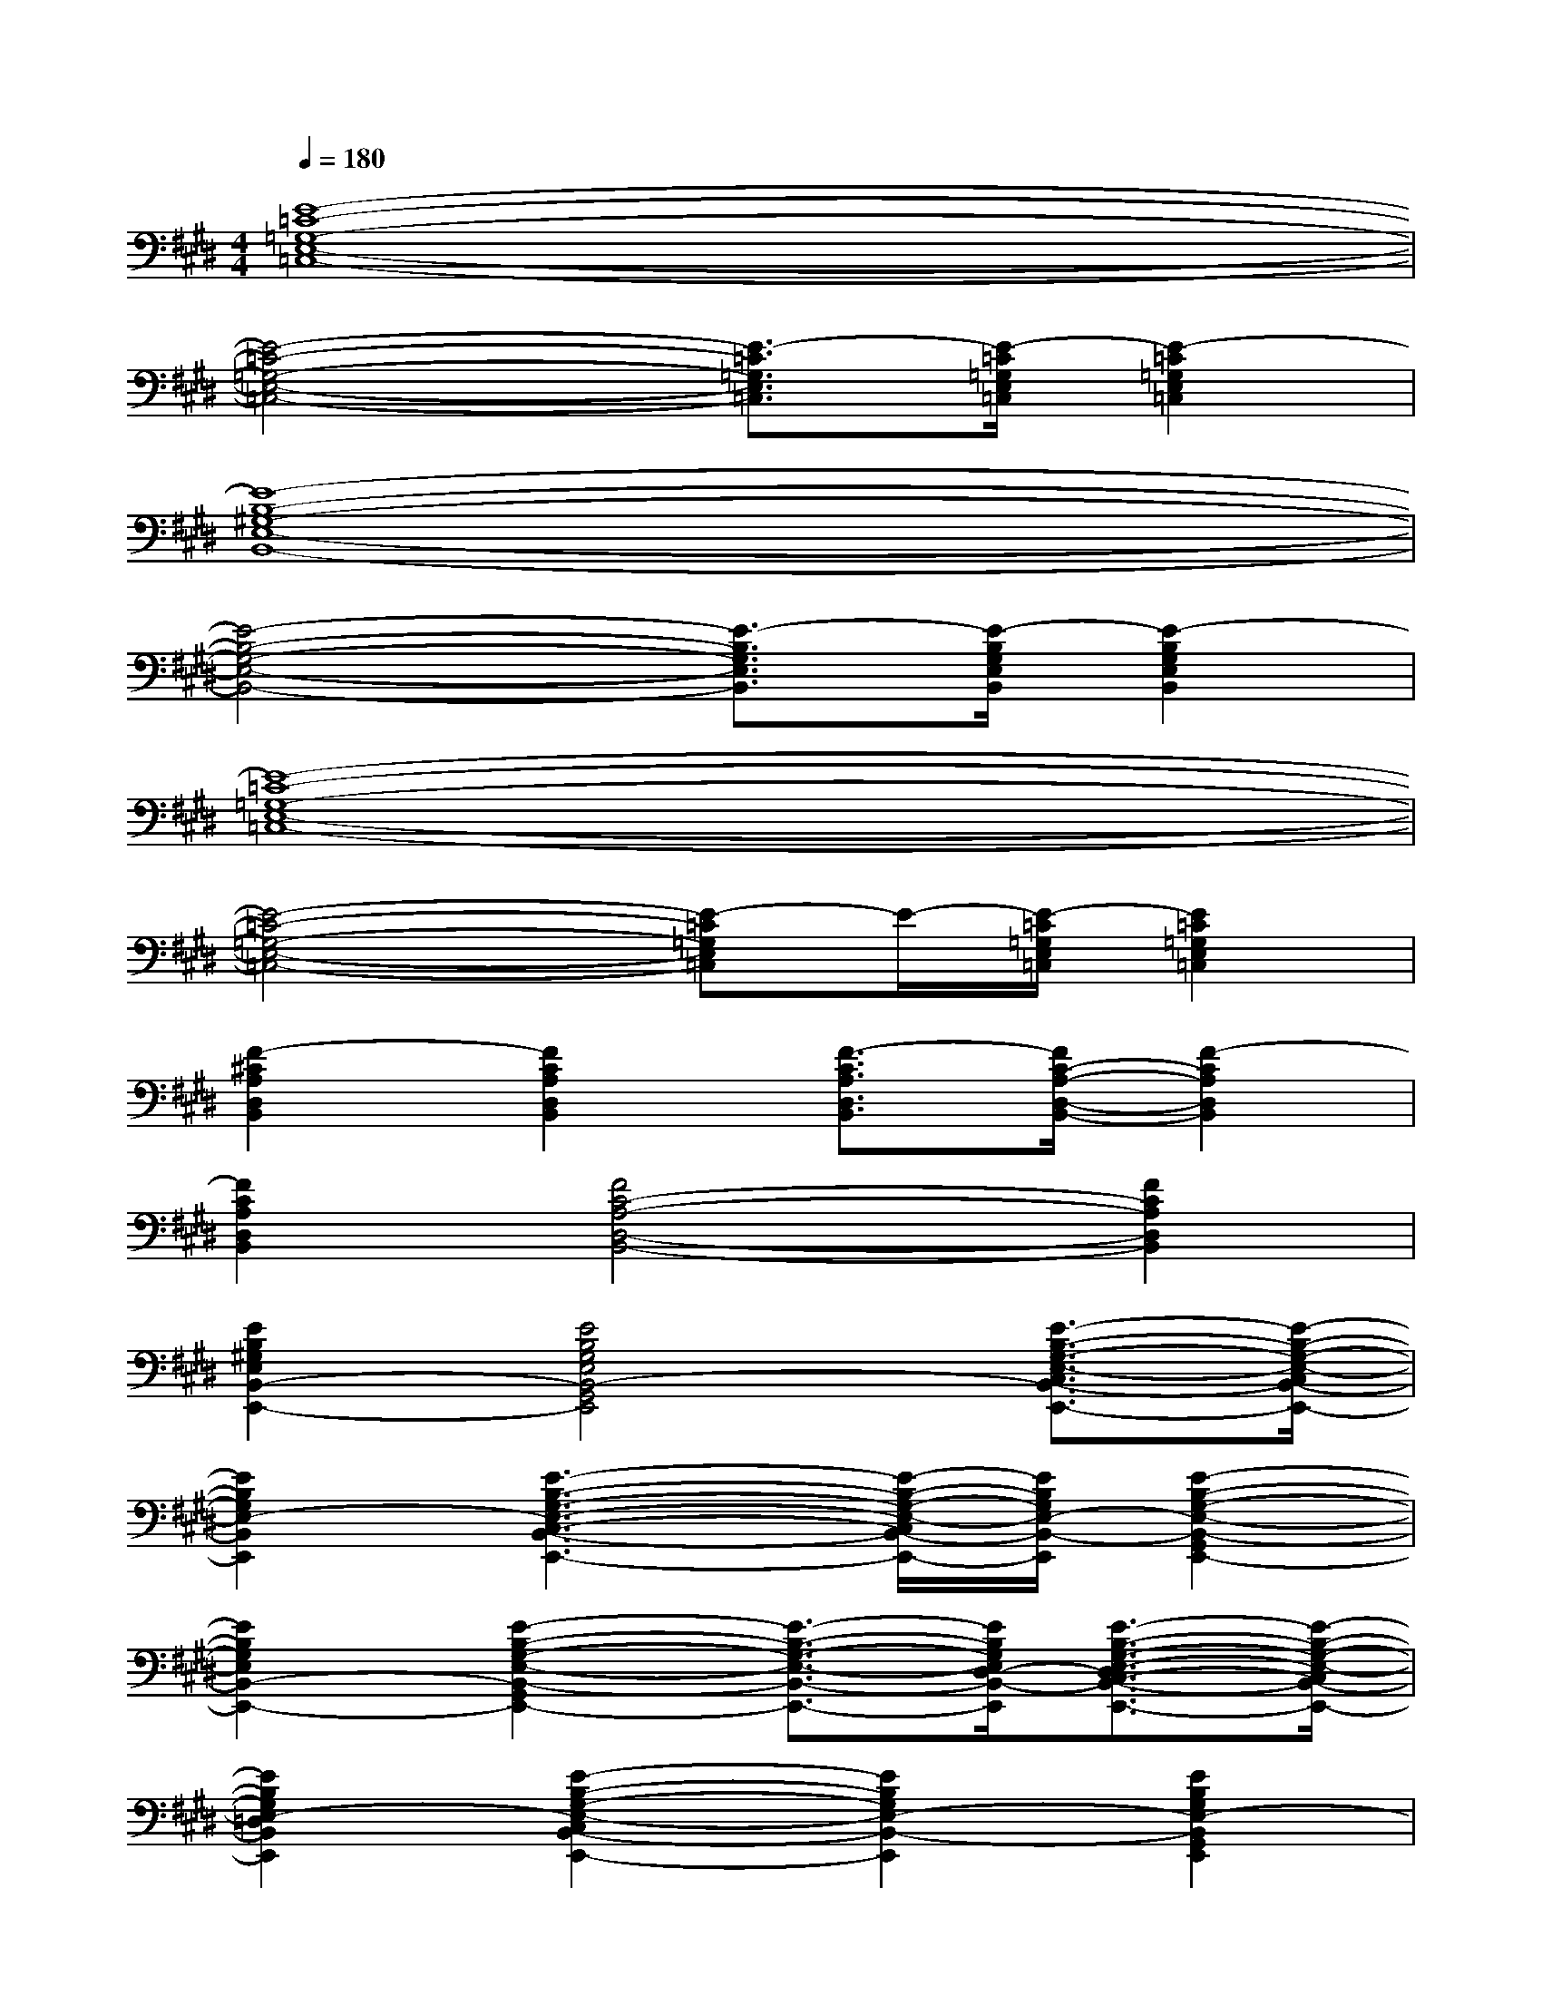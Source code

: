 X:1
T:
M:4/4
L:1/8
Q:1/4=180
K:E%4sharps
V:1
[E8-=C8-=G,8-E,8-=C,8-]|
[E4-=C4-=G,4-E,4-=C,4-][E3/2-=C3/2=G,3/2E,3/2=C,3/2][E/2-=C/2=G,/2E,/2=C,/2][E2-=C2=G,2E,2=C,2]|
[E8-B,8-^G,8-E,8-B,,8-]|
[E4-B,4-G,4-E,4-B,,4-][E3/2-B,3/2G,3/2E,3/2B,,3/2][E/2-B,/2G,/2E,/2B,,/2][E2-B,2G,2E,2B,,2]|
[E8-=C8-=G,8-E,8-=C,8-]|
[E4-=C4-=G,4-E,4-=C,4-][E-=C=G,E,=C,]E/2-[E/2-=C/2=G,/2E,/2=C,/2][E2=C2=G,2E,2=C,2]|
[F2-^C2A,2D,2B,,2][F2C2A,2D,2B,,2][F3/2-C3/2A,3/2D,3/2B,,3/2][F/2C/2-A,/2-D,/2-B,,/2-][F2-C2A,2D,2B,,2]|
[F2C2A,2D,2B,,2][F4C4-A,4-D,4-B,,4-][F2C2A,2D,2B,,2]|
[E2B,2^G,2E,2B,,2-E,,2-][E4B,4G,4E,4B,,4-G,,4E,,4][E3/2-B,3/2-G,3/2-E,3/2-C,3/2B,,3/2-E,,3/2-][E/2-B,/2-G,/2-E,/2-C,/2B,,/2-E,,/2-]|
[E2B,2G,2E,2-B,,2E,,2][E3-B,3-G,3-E,3-C,3-B,,3-E,,3-][E/2-B,/2-G,/2-E,/2-C,/2B,,/2-E,,/2-][E/2B,/2G,/2E,/2-B,,/2-E,,/2][E2-B,2-G,2-E,2-B,,2-G,,2E,,2-]|
[E2B,2G,2E,2B,,2-E,,2-][E2-B,2-G,2-E,2-B,,2-G,,2E,,2-][E3/2-B,3/2-G,3/2-E,3/2-B,,3/2-E,,3/2-][E/2B,/2G,/2E,/2D,/2-B,,/2-E,,/2][E3/2-B,3/2-G,3/2-E,3/2-D,3/2C,3/2-B,,3/2-E,,3/2-][E/2-B,/2-G,/2-E,/2-C,/2B,,/2-E,,/2-]|
[E2B,2G,2E,2-=D,2B,,2E,,2][E2-B,2-G,2-E,2-C,2B,,2-E,,2-][E2B,2G,2E,2-B,,2-E,,2][E2B,2G,2E,2-B,,2G,,2E,,2]|
[E2B,2G,2E,2B,,2-E,,2-][E2B,2G,2E,2B,,2G,,2E,,2][E3/2B,3/2G,3/2E,3/2B,,3/2-E,,3/2][E/2B,/2G,/2E,/2^D,/2-B,,/2-E,,/2][E3/2B,3/2G,3/2E,3/2D,3/2C,3/2-B,,3/2E,,3/2][E/2B,/2G,/2E,/2C,/2B,,/2E,,/2]|
[E2B,2G,2E,2-=D,2B,,2E,,2][E2B,2G,2E,2-C,2B,,2E,,2][E3/2B,3/2G,3/2E,3/2B,,3/2-E,,3/2][E/2B,/2G,/2E,/2-B,,/2-E,,/2][E2B,2G,2E,2-B,,2G,,2E,,2]|
[=G2C2A,2-E,2-A,,2-][=G2C2A,2E,2C,2A,,2][=G3/2C3/2A,3/2E,3/2A,,3/2][=G/2C/2A,/2-E,/2-A,,/2][=G3/2-C3/2-A,3/2-F,3/2E,3/2-A,,3/2-][=G/2C/2A,/2F,/2E,/2A,,/2]|
[=G3/2-C3/2-A,3/2-=G,3/2E,3/2-A,,3/2-][=G/2C/2A,/2=G,/2E,/2A,,/2][=G2C2A,2F,2E,2A,,2][=G3/2C3/2A,3/2E,3/2A,,3/2][=G/2C/2A,/2-E,/2-A,,/2][=G2C2A,2E,2-C,2A,,2]